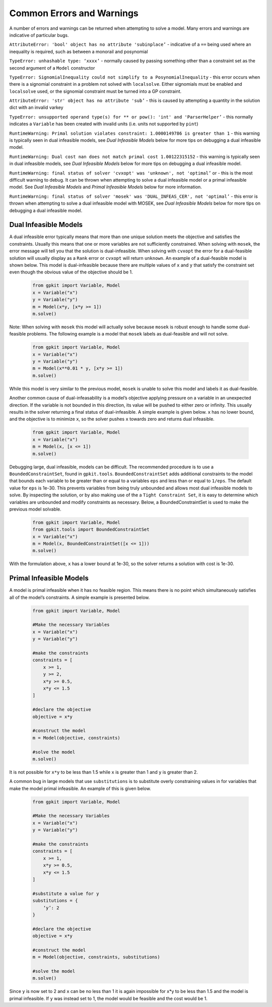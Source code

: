 Common Errors and Warnings
*********************

A number of errors and warnings can be returned when attempting to solve a model. Many errors and warnings are indicative of particular bugs.


``AttributeError: 'bool' object has no attribute 'subinplace’`` - indicative of a ``==`` being used where an inequality is required, such as between a monorail and posynomial 
 
``TypeError: unhashable type: ‘xxxx’`` - normally caused by passing something other than a constraint set as the second argument of a ``Model`` constructor
 
``TypeError: SignomialInequality could not simplify to a PosynomialInequality`` - this error occurs when there is a signomial constraint in a problem not solved with ``localsolve``. Either signomials must be enabled and ``localsolve`` used, or the signomial constraint must be turned into a GP constraint.
 
``AttributeError: 'str' object has no attribute 'sub’`` - this is caused by attempting a quantity in the solution dict with an invalid varkey
 
``TypeError: unsupported operand type(s) for ** or pow(): 'int' and 'ParserHelper’`` - this normally indicates a ``Variable`` has been created with invalid units (i.e. units not supported by ``pint``)
 
``RuntimeWarning: Primal solution violates constraint: 1.0000149786 is greater than 1`` - this warning is typically seen in dual infeasible models, see *Dual Infeasible Models* below for more tips on debugging a dual infeasible model.

``RuntimeWarning: Dual cost nan does not match primal cost 1.00122315152`` - this warning is typically seen in dual infeasible models, see *Dual Infeasible Models* below for more tips on debugging a dual infeasible model.

``RuntimeWarning: final status of solver 'cvxopt' was 'unknown', not 'optimal’`` or - this is the most difficult warning to debug. It can be thrown when attempting to solve a dual infeasible model or a primal infeasible model. See *Dual Infeasible Models* and *Primal Infeasible Models* below for more information.

``RuntimeWarning: final status of solver 'mosek' was 'DUAL_INFEAS_CER', not 'optimal’`` - this error is thrown when attempting to solve a dual infeasible model with MOSEK,  see *Dual Infeasible Models* below for more tips on debugging a dual infeasible model.


Dual Infeasible Models
=============

A dual infeasible error typically means that more than one unique solution meets the objective and satisfies the constraints. Usually this means that one or more variables are not sufficiently constrained.  When solving with ``mosek``, the error message will tell you that the solution is dual-infeasible.  When solving with ``cvxopt`` the error for a dual-feasible solution will usually display as a ``Rank`` error or ``cvxopt`` will return ``unknown``.  An example of a dual-feasible model is shown below. This model is dual-infeasible because there are multiple values of ``x`` and ``y`` that satisfy the constraint set even though the obvious value of the objective should be 1.
 
 .. code-block:: python
 
     from gpkit import Variable, Model
     x = Variable("x")
     y = Variable("y")
     m = Model(x*y, [x*y >= 1])
     m.solve()
 
Note: When solving with ``mosek`` this model will actually solve because ``mosek`` is robust enough to handle some dual-feasible problems. The following example is a model that ``mosek`` labels as dual-feasible and will not solve. 
 
 .. code-block:: python
 
     from gpkit import Variable, Model
     x = Variable("x")
     y = Variable("y")
     m = Model(x**0.01 * y, [x*y >= 1])
     m.solve()
 
While this model is very similar to the previous model, ``mosek`` is unable to solve this model and labels it as dual-feasible.

Another common cause of dual-infeasability is a model’s objective applying pressure on a variable in an unexpected direction. If the variable is not bounded in this direction, its value will be pushed to either zero or infinity. This usually results in the solver returning a final status of dual-infeasible. A simple example is given below. ``x`` has no lower bound, and the objective is to minimize ``x``, so the solver pushes ``x`` towards zero and returns dual infeasible.

 .. code-block:: python
 
     from gpkit import Variable, Model
     x = Variable("x")
     m = Model(x, [x <= 1])
     m.solve()

Debugging large, dual infeasible, models can be difficult. The recommended procedure is to use a ``BoundedConstraintSet``, found in ``gpkit.tools``. ``BoundedConstraintSet`` adds additional constraints to the model that bounds each variable to be greater than or equal to a variables ``eps`` and less than or equal to ``1/eps``. The default value for ``eps`` is 1e-30. This prevents variables from being truly unbounded and allows most dual infeasible models to solve. By inspecting the solution, or by also making use of the a ``Tight Constraint Set``, it is easy to determine which variables are unbounded and modify constraints as necessary. Below, a BoundedConstraintSet is used to make the previous model solvable.

  .. code-block:: python
 
     from gpkit import Variable, Model
     from gpkit.tools import BoundedConstraintSet
     x = Variable("x")
     m = Model(x, BoundedConstraintSet([x <= 1]))
     m.solve()

With the formulation above, ``x`` has a lower bound at 1e-30, so the solver returns a solution with cost is 1e-30.


Primal Infeasible Models
=============

A model is primal infeasible when it has no feasible region. This means there is no point which simultaneously satisfies all of the model’s constraints. A simple example is presented below.

  .. code-block:: python
 
     from gpkit import Variable, Model

     #Make the necessary Variables
     x = Variable("x")
     y = Variable("y")

     #make the constraints
     constraints = [
         x >= 1,
         y >= 2,
         x*y >= 0.5,
         x*y <= 1.5
     ]
  
     #declare the objective
     objective = x*y

     #construct the model
     m = Model(objective, constraints)

     #solve the model
     m.solve()

It is not possible for ``x*y`` to be less than 1.5 while ``x`` is greater than 1 and ``y`` is greater than 2.

A common bug in large models that use ``substitutions`` is to substitute overly constraining values in for variables that make the model primal infeasible. An example of this is given below.

  .. code-block:: python
 
     from gpkit import Variable, Model

     #Make the necessary Variables
     x = Variable("x")
     y = Variable("y")

     #make the constraints
     constraints = [
         x >= 1,
         x*y >= 0.5,
         x*y <= 1.5
     ]

     #substitute a value for y
     substitutions = {
         ‘y’: 2
     }
  
     #declare the objective
     objective = x*y

     #construct the model
     m = Model(objective, constraints, substitutions)

     #solve the model
     m.solve()

Since ``y`` is now set to 2 and ``x`` can be no less than 1 it is again impossible for x*y to be less than 1.5 and the model is primal infeasible. If ``y`` was instead set to 1, the model would be feasible and the cost would be 1.